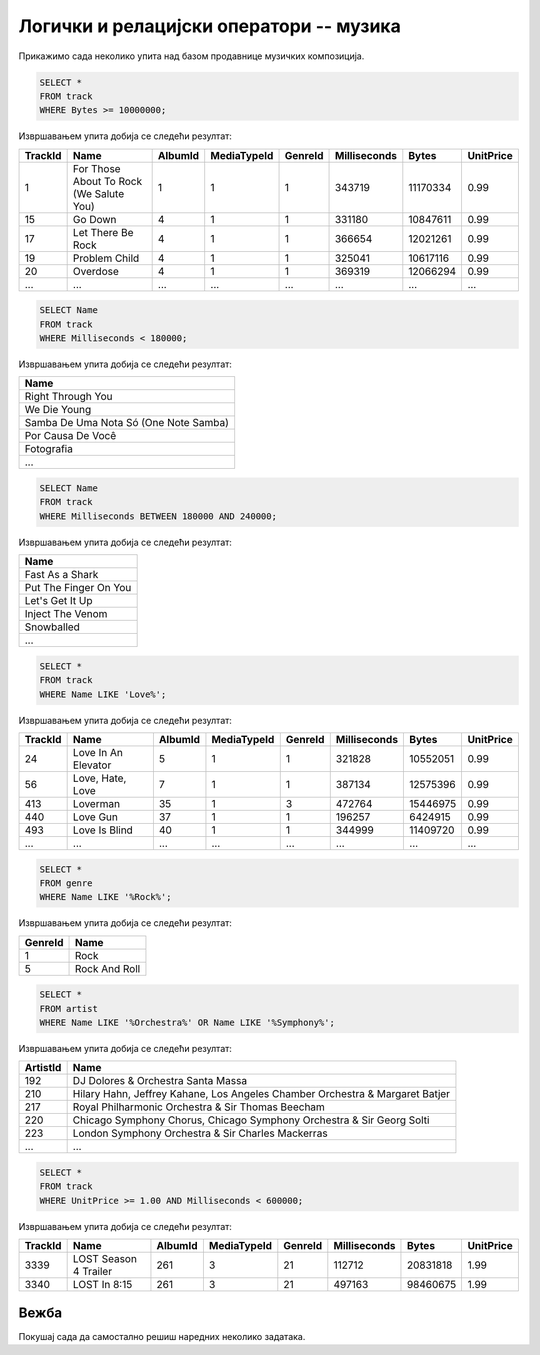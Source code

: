 Логички и релацијски оператори -- музика
----------------------------------------

Прикажимо сада неколико упита над базом продавнице музичких
композиција.

.. questionnote::

   Приказати податке о песмама које заузимају више од 10 милиона бајтова.

   
.. code-block:: sql

   SELECT *
   FROM track
   WHERE Bytes >= 10000000;

Извршавањем упита добија се следећи резултат:

.. csv-table::
   :header:  "TrackId", "Name", "AlbumId", "MediaTypeId", "GenreId", "Milliseconds", "Bytes", "UnitPrice"
   :align: left

   "1", "For Those About To Rock (We Salute You)", "1", "1", "1", "343719", "11170334", "0.99"
   "15", "Go Down", "4", "1", "1", "331180", "10847611", "0.99"
   "17", "Let There Be Rock", "4", "1", "1", "366654", "12021261", "0.99"
   "19", "Problem Child", "4", "1", "1", "325041", "10617116", "0.99"
   "20", "Overdose", "4", "1", "1", "369319", "12066294", "0.99"
   ..., ..., ..., ..., ..., ..., ..., ...

.. questionnote::

   Приказати називе песама које су краће од 3 минута тј. 180000 милисекунди.
   
.. code-block:: sql

   SELECT Name
   FROM track
   WHERE Milliseconds < 180000;

Извршавањем упита добија се следећи резултат:

.. csv-table::
   :header:  "Name"
   :align: left

   "Right Through You"
   "We Die Young"
   "Samba De Uma Nota Só (One Note Samba)"
   "Por Causa De Você"
   "Fotografia"
   ...

.. questionnote::

   Приказати називе песама које трају између 3 минута и 4 минута
   (тј. између 180000 и 240000 милисекунди, укључујући и те границе).
   
.. code-block:: sql

   SELECT Name
   FROM track
   WHERE Milliseconds BETWEEN 180000 AND 240000;

Извршавањем упита добија се следећи резултат:

.. csv-table::
   :header:  "Name"
   :align: left

   "Fast As a Shark"
   "Put The Finger On You"
   "Let's Get It Up"
   "Inject The Venom"
   "Snowballed"
   ...

.. questionnote::

   Приказати све називе песама које почињу речју `Love`.

.. code-block:: sql

   SELECT *
   FROM track
   WHERE Name LIKE 'Love%';

Извршавањем упита добија се следећи резултат:

.. csv-table::
   :header:  "TrackId", "Name", "AlbumId", "MediaTypeId", "GenreId", "Milliseconds", "Bytes", "UnitPrice"
   :align: left

   "24", "Love In An Elevator", "5", "1", "1", "321828", "10552051", "0.99"
   "56", "Love, Hate, Love", "7", "1", "1", "387134", "12575396", "0.99"
   "413", "Loverman", "35", "1", "3", "472764", "15446975", "0.99"
   "440", "Love Gun", "37", "1", "1", "196257", "6424915", "0.99"
   "493", "Love Is Blind", "40", "1", "1", "344999", "11409720", "0.99"
   ..., ..., ..., ..., ..., ..., ..., ...

.. questionnote::

   Приказати све жанрове чија имена садрже реч `Rock`.

.. code-block:: sql

   SELECT *
   FROM genre
   WHERE Name LIKE '%Rock%';

Извршавањем упита добија се следећи резултат:

.. csv-table::
   :header:  "GenreId", "Name"
   :align: left

   "1", "Rock"
   "5", "Rock And Roll"

.. questionnote::

   Приказати све извођаче чија имена садрже реч `Orchestra` или
   `Symphony`.

.. code-block:: sql

   SELECT *
   FROM artist
   WHERE Name LIKE '%Orchestra%' OR Name LIKE '%Symphony%';

Извршавањем упита добија се следећи резултат:

.. csv-table::
   :header:  "ArtistId", "Name"
   :align: left

   "192", "DJ Dolores & Orchestra Santa Massa"
   "210", "Hilary Hahn, Jeffrey Kahane, Los Angeles Chamber Orchestra & Margaret Batjer"
   "217", "Royal Philharmonic Orchestra & Sir Thomas Beecham"
   "220", "Chicago Symphony Chorus, Chicago Symphony Orchestra & Sir Georg Solti"
   "223", "London Symphony Orchestra & Sir Charles Mackerras"
   ..., ...

.. questionnote::

   Приказати све податке о композицијама које су краће од 10 минута
   (600000 милисекунди), а које коштају долар или више.


.. code-block:: sql

   SELECT *
   FROM track
   WHERE UnitPrice >= 1.00 AND Milliseconds < 600000;

Извршавањем упита добија се следећи резултат:

.. csv-table::
   :header:  "TrackId", "Name", "AlbumId", "MediaTypeId", "GenreId", "Milliseconds", "Bytes", "UnitPrice"
   :align: left

   "3339", "LOST Season 4 Trailer", "261", "3", "21", "112712", "20831818", "1.99"
   "3340", "LOST In 8:15", "261", "3", "21", "497163", "98460675", "1.99"


Вежба
.....

Покушај сада да самостално решиш наредних неколико задатака.


.. questionnote::

   Приказати називе свих композиција које се завршавају са *you*

.. dbpetlja:: db_operatori_zadaci_muzika_01
   :dbfile: music.sql
   :solutionquery: SELECT Name
                   FROM track
                   WHERE Name LIKE '% you'

.. questionnote::

   Приказати имена и презимена и земљу свих купаца који се зову *Luis*
   а нису из Бразила.

.. dbpetlja:: db_operatori_zadaci_muzika_02
   :dbfile: music.sql
   :solutionquery: SELECT FirstName, LastName, Country
                   FROM customer
                   WHERE FirstName = 'Luis' AND Country != 'Brasil'

.. questionnote::

   Приказати имена, презимена и датуме рођења свих запослених који су
   рођени током 1970-их.

   
.. dbpetlja:: db_operatori_zadaci_muzika_03
   :dbfile: music.sql
   :solutionquery: SELECT FirstName, LastName, BirthDate
                   FROM employee
                   WHERE BirthDate BETWEEN '1970-01-01' AND '1979-12-31'
